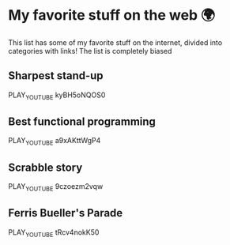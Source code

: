 * My favorite stuff on the web 🌍

This list has some of my favorite stuff on the internet, divided into categories
with links! The list is completely biased

** Sharpest stand-up
   PLAY_YOUTUBE kyBH5oNQOS0
** Best functional programming 
   PLAY_YOUTUBE a9xAKttWgP4
** Scrabble story
   PLAY_YOUTUBE 9czoezm2vqw
** Ferris Bueller's Parade
   PLAY_YOUTUBE tRcv4nokK50
